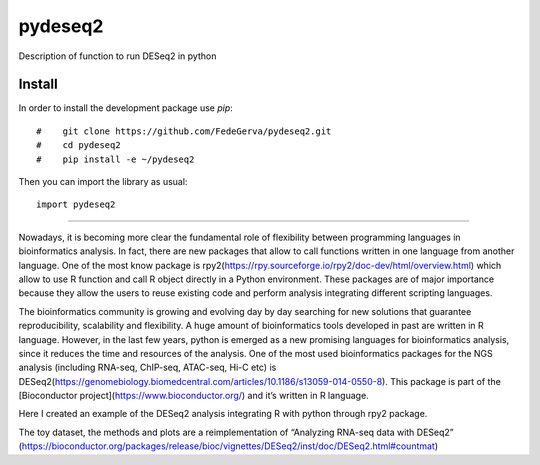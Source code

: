 ========
pydeseq2
========
Description of function to run DESeq2 in python

Install
-------
In order to install the development package use `pip`::

#    git clone https://github.com/FedeGerva/pydeseq2.git
#    cd pydeseq2
#    pip install -e ~/pydeseq2

Then you can import the library as usual::

    import pydeseq2

===========

Nowadays, it is becoming more clear the fundamental role of flexibility between programming languages in bioinformatics analysis. In fact, there are new packages that allow to call functions written in one language from another language. One of the most know package is rpy2(https://rpy.sourceforge.io/rpy2/doc-dev/html/overview.html) which allow to use R function and call R object directly in a Python environment. These packages are of major importance because they allow the users to reuse existing code and perform analysis integrating different scripting languages.

The bioinformatics community is growing and evolving day by day searching for new solutions that guarantee reproducibility, scalability and flexibility. A huge amount of bioinformatics tools developed in past are written in R language. However, in the last few years, python is emerged as a new promising languages for bioinformatics analysis, since it reduces the time and resources of the analysis. One of the most used bioinformatics packages for the NGS analysis (including RNA-seq, ChIP-seq, ATAC-seq, Hi-C etc) is DESeq2(https://genomebiology.biomedcentral.com/articles/10.1186/s13059-014-0550-8). This package is part of the [Bioconductor project](https://www.bioconductor.org/) and it’s written in R language.

Here I created an example of the DESeq2 analysis integrating R with python through rpy2 package.

The toy dataset, the methods and plots are a reimplementation of “Analyzing RNA-seq data with DESeq2” (https://bioconductor.org/packages/release/bioc/vignettes/DESeq2/inst/doc/DESeq2.html#countmat)
